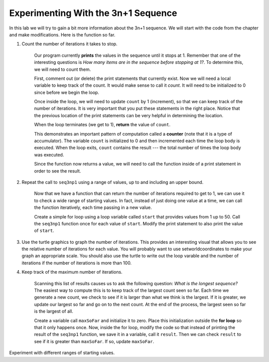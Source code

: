 ..  Copyright (C) 2011  Brad Miller and David Ranum
    Permission is granted to copy, distribute
    and/or modify this document under the terms of the GNU Free Documentation
    License, Version 1.3 or any later version published by the Free Software
    Foundation; with Invariant Sections being Forward, Prefaces, and
    Contributor List, no Front-Cover Texts, and no Back-Cover Texts.  A copy of
    the license is included in the section entitled "GNU Free Documentation
    License".



Experimenting With the 3n+1 Sequence
====================================


In this lab we will try to gain a bit more information about the 3n+1 sequence.  We will start with the code from the chapter and make modifications.  Here is the function so far.


.. activecode:: seq3nlab1
    
    def seq3np1(n):
        """ Print the 3n+1 sequence from n, terminating when it reaches 1."""

        while n != 1:
            print(n)
            if n % 2 == 0:        # n is even
                n = n // 2
            else:                 # n is odd
                n = n * 3 + 1
        print(n)                  # the last print is 1

    seq3np1(3)


#. Count the number of iterations it takes to stop.

	Our program currently **prints** the values in the sequence until it stops at 1.  Remember that one of the interesting
	questions is `How many items are in the sequence before stopping at 1?`.  To determine this, we will need to count them.

	First, comment out (or delete) the print statements that currently exist.  Now we will need a local variable to keep track of the count.  It would make sense to call it `count`.  It will need to be initialized to 0 since before we begin the loop.

	Once inside the loop, we will need to update ``count`` by 1 (increment), so that we can keep track of the number of iterations.  It is very important that you put these statements in the right place.  Notice that the previous location of the print statements can be very helpful in determining the location.

	When the loop terminates (we get to 1), **return** the value of ``count``.

	This demonstrates an important pattern of computation called a **counter** (note that it is
	a type of accumulator).
	The variable ``count`` is initialized to 0 and then incremented each time the
	loop body is executed. When the loop exits, ``count`` contains the result ---
	the total number of times the loop body was executed.

	Since the function now returns a value, we will need to call the function inside of a print statement in order to see the result.




#. Repeat the call to ``seq3np1`` using a range of values, up to and including an upper bound.

	Now that we have a function that can return the number of iterations required to get to 1, we can use it to check a wide range of starting values.  In fact, instead of just doing one value at a time, we can call the function iteratively, each time passing in a new value.

	Create a simple for loop using a loop variable called ``start`` that provides values from 1 up to 50.  Call the ``seq3np1`` function once for each value of ``start``.  Modify the print statement to also print the value of ``start``.

#. Use the turtle graphics to graph the number of iterations.  This provides an interesting visual that allows you to see the relative number of iterations for each value.  You will probably want to use setworldcoordinates to make your graph an appropriate scale.  You should also use the turtle to write out the loop varable and the number of iterations if the number of iterations is more than 100.

#. Keep track of the maximum number of iterations.

	Scanning this list of results causes us to ask the following question: `What is the longest sequence?` The easiest way to compute this is to keep track of the largest count seen so far.  Each time we generate a new count, we check to see if it is larger than what we think is the largest.  If it is greater, we update our largest so far and go on to the next count.
	At the end of the process, the largest seen so far is the largest of all.

	Create a variable call ``maxSoFar`` and initialize it to zero.  Place this initialization outside the **for loop** so that it only happens once.  Now, inside the for loop, modify the code so that instead of printing the result of the ``seq3np1`` function, we save it in a variable, call it ``result``.  Then we can check ``result`` to see if it is greater than ``maxSoFar``.  If so, update ``maxSoFar``.

Experiment with different ranges of starting values.

